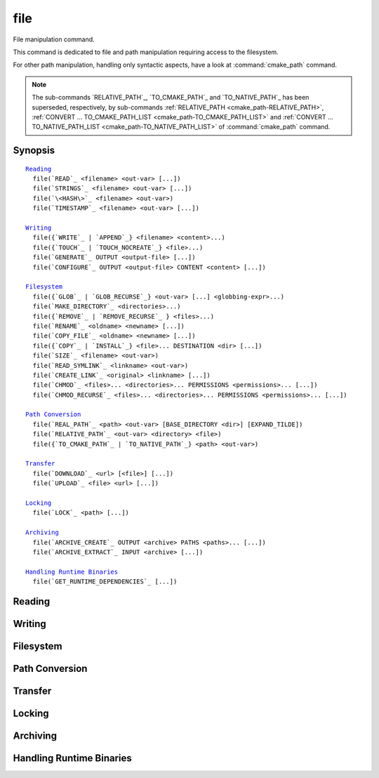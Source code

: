 file
----

File manipulation command.

This command is dedicated to file and path manipulation requiring access to the
filesystem.

For other path manipulation, handling only syntactic aspects, have a look at
:command:`cmake_path` command.

.. note::

  The sub-commands `RELATIVE_PATH`_, `TO_CMAKE_PATH`_ and `TO_NATIVE_PATH`_ has
  been superseded, respectively, by sub-commands
  :ref:`RELATIVE_PATH <cmake_path-RELATIVE_PATH>`,
  :ref:`CONVERT ... TO_CMAKE_PATH_LIST <cmake_path-TO_CMAKE_PATH_LIST>` and
  :ref:`CONVERT ... TO_NATIVE_PATH_LIST <cmake_path-TO_NATIVE_PATH_LIST>` of
  :command:`cmake_path` command.

Synopsis
^^^^^^^^

.. parsed-literal::

  `Reading`_
    file(`READ`_ <filename> <out-var> [...])
    file(`STRINGS`_ <filename> <out-var> [...])
    file(`\<HASH\>`_ <filename> <out-var>)
    file(`TIMESTAMP`_ <filename> <out-var> [...])

  `Writing`_
    file({`WRITE`_ | `APPEND`_} <filename> <content>...)
    file({`TOUCH`_ | `TOUCH_NOCREATE`_} <file>...)
    file(`GENERATE`_ OUTPUT <output-file> [...])
    file(`CONFIGURE`_ OUTPUT <output-file> CONTENT <content> [...])

  `Filesystem`_
    file({`GLOB`_ | `GLOB_RECURSE`_} <out-var> [...] <globbing-expr>...)
    file(`MAKE_DIRECTORY`_ <directories>...)
    file({`REMOVE`_ | `REMOVE_RECURSE`_ } <files>...)
    file(`RENAME`_ <oldname> <newname> [...])
    file(`COPY_FILE`_ <oldname> <newname> [...])
    file({`COPY`_ | `INSTALL`_} <file>... DESTINATION <dir> [...])
    file(`SIZE`_ <filename> <out-var>)
    file(`READ_SYMLINK`_ <linkname> <out-var>)
    file(`CREATE_LINK`_ <original> <linkname> [...])
    file(`CHMOD`_ <files>... <directories>... PERMISSIONS <permissions>... [...])
    file(`CHMOD_RECURSE`_ <files>... <directories>... PERMISSIONS <permissions>... [...])

  `Path Conversion`_
    file(`REAL_PATH`_ <path> <out-var> [BASE_DIRECTORY <dir>] [EXPAND_TILDE])
    file(`RELATIVE_PATH`_ <out-var> <directory> <file>)
    file({`TO_CMAKE_PATH`_ | `TO_NATIVE_PATH`_} <path> <out-var>)

  `Transfer`_
    file(`DOWNLOAD`_ <url> [<file>] [...])
    file(`UPLOAD`_ <file> <url> [...])

  `Locking`_
    file(`LOCK`_ <path> [...])

  `Archiving`_
    file(`ARCHIVE_CREATE`_ OUTPUT <archive> PATHS <paths>... [...])
    file(`ARCHIVE_EXTRACT`_ INPUT <archive> [...])

  `Handling Runtime Binaries`_
    file(`GET_RUNTIME_DEPENDENCIES`_ [...])


Reading
^^^^^^^

.. signature::
  file(READ <filename> <variable>
       [OFFSET <offset>] [LIMIT <max-in>] [HEX])

  Read content from a file called ``<filename>`` and store it in a
  ``<variable>``.  Optionally start from the given ``<offset>`` and
  read at most ``<max-in>`` bytes.  The ``HEX`` option causes data to
  be converted to a hexadecimal representation (useful for binary data).
  If the ``HEX`` option is specified, letters in the output
  (``a`` through ``f``) are in lowercase.

.. signature::
  file(STRINGS <filename> <variable> <options>...)

  Parse a list of ASCII strings from ``<filename>`` and store it in
  ``<variable>``.  Binary data in the file are ignored.  Carriage return
  (``\r``, CR) characters are ignored.  The options are:

    ``LENGTH_MAXIMUM <max-len>``
      Consider only strings of at most a given length.

    ``LENGTH_MINIMUM <min-len>``
      Consider only strings of at least a given length.

    ``LIMIT_COUNT <max-num>``
      Limit the number of distinct strings to be extracted.

    ``LIMIT_INPUT <max-in>``
      Limit the number of input bytes to read from the file.

    ``LIMIT_OUTPUT <max-out>``
      Limit the number of total bytes to store in the ``<variable>``.

    ``NEWLINE_CONSUME``
      Treat newline characters (``\n``, LF) as part of string content
      instead of terminating at them.

    ``NO_HEX_CONVERSION``
      Intel Hex and Motorola S-record files are automatically converted to
      binary while reading unless this option is given.

    ``REGEX <regex>``
      Consider only strings that match the given regular expression,
      as described under :ref:`string(REGEX) <Regex Specification>`.

      .. versionchanged:: 3.29
        Capture groups from the last match in the file are stored in
        :variable:`CMAKE_MATCH_<n>`, similar to
        :command:`string(REGEX MATCHALL)`.  See policy :policy:`CMP0159`.

    ``ENCODING <encoding-type>``
      .. versionadded:: 3.1

      Consider strings of a given encoding.  Currently supported encodings are:
      ``UTF-8``, ``UTF-16LE``, ``UTF-16BE``, ``UTF-32LE``, ``UTF-32BE``.
      If the ``ENCODING`` option is not provided and the file
      has a Byte Order Mark, the ``ENCODING`` option will be defaulted
      to respect the Byte Order Mark.

  .. versionadded:: 3.2
    Added the ``UTF-16LE``, ``UTF-16BE``, ``UTF-32LE``, ``UTF-32BE`` encodings.

  For example, the code

  .. code-block:: cmake

    file(STRINGS myfile.txt myfile)

  stores a list in the variable ``myfile`` in which each item is a line
  from the input file.

.. signature::
  file(<HASH> <filename> <variable>)
  :target: <HASH>

  Compute a cryptographic hash of the content of ``<filename>`` and
  store it in a ``<variable>``.  The supported ``<HASH>`` algorithm names
  are those listed by the :command:`string(<HASH>)` command.

.. signature::
  file(TIMESTAMP <filename> <variable> [<format>] [UTC])

  Compute a string representation of the modification time of ``<filename>``
  and store it in ``<variable>``.  Should the command be unable to obtain a
  timestamp variable will be set to the empty string ("").

  See the :command:`string(TIMESTAMP)` command for documentation of
  the ``<format>`` and ``UTC`` options.

Writing
^^^^^^^

.. signature::
  file(WRITE <filename> <content>...)
  file(APPEND <filename> <content>...)

  Write ``<content>`` into a file called ``<filename>``.  If the file does
  not exist, it will be created.  If the file already exists, ``WRITE``
  mode will overwrite it and ``APPEND`` mode will append to the end.
  Any directories in the path specified by ``<filename>`` that do not
  exist will be created.

  If the file is a build input, use the :command:`configure_file` command
  to update the file only when its content changes.

.. signature::
  file(TOUCH <files>...)
  file(TOUCH_NOCREATE <files>...)

  .. versionadded:: 3.12

  Create a file with no content if it does not yet exist. If the file already
  exists, its access and/or modification will be updated to the time when the
  function call is executed.

  Use ``TOUCH_NOCREATE`` to touch a file if it exists but not create it.
  If a file does not exist it will be silently ignored.

  With ``TOUCH`` and ``TOUCH_NOCREATE``, the contents of an existing file
  will not be modified.

  .. versionchanged:: 3.30
    ``<files>`` can be an empty list. CMake 3.29 and earlier required
    at least one file to be given.

.. signature::
  file(GENERATE [...])

  Generate an output file for each build configuration supported by the current
  :manual:`CMake Generator <cmake-generators(7)>`.  Evaluate
  :manual:`generator expressions <cmake-generator-expressions(7)>`
  from the input content to produce the output content.

  .. code-block:: cmake

    file(GENERATE OUTPUT <output-file>
         <INPUT <input-file>|CONTENT <content>>
         [CONDITION <expression>] [TARGET <target>]
         [NO_SOURCE_PERMISSIONS | USE_SOURCE_PERMISSIONS |
          FILE_PERMISSIONS <permissions>...]
         [NEWLINE_STYLE [UNIX|DOS|WIN32|LF|CRLF] ])

  The options are:

    ``CONDITION <condition>``
      Generate the output file for a particular configuration only if
      the condition is true.  The condition must be either ``0`` or ``1``
      after evaluating generator expressions.

    ``CONTENT <content>``
      Use the content given explicitly as input.

    ``INPUT <input-file>``
      Use the content from a given file as input.

      .. versionchanged:: 3.10
        A relative path is treated with respect to the value of
        :variable:`CMAKE_CURRENT_SOURCE_DIR`.  See policy :policy:`CMP0070`.

    ``OUTPUT <output-file>``
      Specify the output file name to generate.  Use generator expressions
      such as :genex:`$<CONFIG>` to specify a configuration-specific
      output file name.  Multiple configurations may generate the same output
      file only if the generated content is identical.  Otherwise, the
      ``<output-file>`` must evaluate to an unique name for each configuration.

      .. versionchanged:: 3.10
        A relative path (after evaluating generator expressions) is treated
        with respect to the value of :variable:`CMAKE_CURRENT_BINARY_DIR`.
        See policy :policy:`CMP0070`.

    ``TARGET <target>``
      .. versionadded:: 3.19

      Specify which target to use when evaluating generator expressions that
      require a target for evaluation (e.g.
      :genex:`$<COMPILE_FEATURES:...>`,
      :genex:`$<TARGET_PROPERTY:prop>`).

    ``NO_SOURCE_PERMISSIONS``
      .. versionadded:: 3.20

      The generated file permissions default to the standard 644 value
      (-rw-r--r--).

    ``USE_SOURCE_PERMISSIONS``
      .. versionadded:: 3.20

      Transfer the file permissions of the ``INPUT`` file to the generated
      file. This is already the default behavior if none of the three
      permissions-related keywords are given (``NO_SOURCE_PERMISSIONS``,
      ``USE_SOURCE_PERMISSIONS`` or ``FILE_PERMISSIONS``).  The
      ``USE_SOURCE_PERMISSIONS`` keyword mostly serves as a way of making
      the intended behavior clearer at the call site. It is an error to
      specify this option without ``INPUT``.

    ``FILE_PERMISSIONS <permissions>...``
      .. versionadded:: 3.20

      Use the specified permissions for the generated file.

    ``NEWLINE_STYLE <style>``
      .. versionadded:: 3.20

      Specify the newline style for the generated file.  Specify
      ``UNIX`` or ``LF`` for ``\n`` newlines, or specify
      ``DOS``, ``WIN32``, or ``CRLF`` for ``\r\n`` newlines.

  Exactly one ``CONTENT`` or ``INPUT`` option must be given.  A specific
  ``OUTPUT`` file may be named by at most one invocation of ``file(GENERATE)``.
  Generated files are modified and their timestamp updated on subsequent cmake
  runs only if their content is changed.

  Note also that ``file(GENERATE)`` does not create the output file until the
  generation phase. The output file will not yet have been written when the
  ``file(GENERATE)`` command returns, it is written only after processing all
  of a project's ``CMakeLists.txt`` files.

.. signature::
  file(CONFIGURE OUTPUT <output-file>
       CONTENT <content>
       [ESCAPE_QUOTES] [@ONLY]
       [NEWLINE_STYLE [UNIX|DOS|WIN32|LF|CRLF] ])
  :target: CONFIGURE

  .. versionadded:: 3.18

  Generate an output file using the input given by ``CONTENT`` and substitute
  variable values referenced as ``@VAR@`` or ``${VAR}`` contained therein. The
  substitution rules behave the same as the :command:`configure_file` command.
  In order to match :command:`configure_file`'s behavior, generator expressions
  are not supported for both ``OUTPUT`` and ``CONTENT``, and the output file
  is only modified and its timestamp updated if the content is changed or the
  file previously didn't exist.

  The arguments are:

    ``OUTPUT <output-file>``
      Specify the output file name to generate. A relative path is treated with
      respect to the value of :variable:`CMAKE_CURRENT_BINARY_DIR`.
      ``<output-file>`` does not support generator expressions.

    ``CONTENT <content>``
      Use the content given explicitly as input.
      ``<content>`` does not support generator expressions.

    ``ESCAPE_QUOTES``
      Escape any substituted quotes with backslashes (C-style).

    ``@ONLY``
      Restrict variable replacement to references of the form ``@VAR@``.
      This is useful for configuring scripts that use ``${VAR}`` syntax.

    ``NEWLINE_STYLE <style>``
      Specify the newline style for the output file.  Specify
      ``UNIX`` or ``LF`` for ``\n`` newlines, or specify
      ``DOS``, ``WIN32``, or ``CRLF`` for ``\r\n`` newlines.

Filesystem
^^^^^^^^^^

.. signature::
  file(GLOB <variable>
       [LIST_DIRECTORIES true|false] [RELATIVE <path>] [CONFIGURE_DEPENDS]
       <globbing-expressions>...)
  file(GLOB_RECURSE <variable> [FOLLOW_SYMLINKS]
       [LIST_DIRECTORIES true|false] [RELATIVE <path>] [CONFIGURE_DEPENDS]
       <globbing-expressions>...)

  Generate a list of files that match the ``<globbing-expressions>`` and
  store it into the ``<variable>``.  Globbing expressions are similar to
  regular expressions, but much simpler.  If ``RELATIVE`` flag is
  specified, the results will be returned as relative paths to the given
  path.

  .. versionchanged:: 3.6
    The results will be ordered lexicographically.

  On Windows and macOS, globbing is case-insensitive even if the underlying
  filesystem is case-sensitive (both filenames and globbing expressions are
  converted to lowercase before matching).  On other platforms, globbing is
  case-sensitive.

  .. versionadded:: 3.3
    By default ``GLOB`` lists directories. Directories are omitted in the
    result if ``LIST_DIRECTORIES`` is set to false.

  .. versionadded:: 3.12
    If the ``CONFIGURE_DEPENDS`` flag is specified, CMake will add logic
    to the main build system check target to rerun the flagged ``GLOB``
    commands at build time. If any of the outputs change, CMake will regenerate
    the build system.

  .. note::
    We do not recommend using GLOB to collect a list of source files from
    your source tree.  If no CMakeLists.txt file changes when a source is
    added or removed then the generated build system cannot know when to
    ask CMake to regenerate.
    The ``CONFIGURE_DEPENDS`` flag may not work reliably on all generators, or
    if a new generator is added in the future that cannot support it, projects
    using it will be stuck. Even if ``CONFIGURE_DEPENDS`` works reliably, there
    is still a cost to perform the check on every rebuild.

  Examples of globbing expressions include:

  ============== ======================================================
  ``*.cxx``      match all files with extension ``cxx``
  ``*.vt?``      match all files with extension ``vta``, ..., ``vtz``
  ``f[3-5].txt`` match files ``f3.txt``, ``f4.txt``, ``f5.txt``
  ============== ======================================================

  The ``GLOB_RECURSE`` mode will traverse all the subdirectories of the
  matched directory and match the files.  Subdirectories that are symlinks
  are only traversed if ``FOLLOW_SYMLINKS`` is given or policy
  :policy:`CMP0009` is not set to ``NEW``.

  .. versionadded:: 3.3
    By default ``GLOB_RECURSE`` omits directories from result list. Setting
    ``LIST_DIRECTORIES`` to true adds directories to result list.
    If ``FOLLOW_SYMLINKS`` is given or policy :policy:`CMP0009` is not set to
    ``NEW`` then ``LIST_DIRECTORIES`` treats symlinks as directories.

  Examples of recursive globbing include:

  ============== ======================================================
  ``/dir/*.py``  match all python files in ``/dir`` and subdirectories
  ============== ======================================================

.. signature::
  file(MAKE_DIRECTORY <directories>... [RESULT <result>])

  Create the given directories and their parents as needed.

  The options are:

    ``RESULT <result>``
      .. versionadded:: 3.31

      Set ``<result>`` variable to ``0`` on success or an error message
      otherwise. If ``RESULT`` is not specified and the operation fails,
      an error is emitted.

  .. versionchanged:: 3.30
    ``<directories>`` can be an empty list. CMake 3.29 and earlier required
    at least one directory to be given.

.. signature::
  file(REMOVE <files>...)
  file(REMOVE_RECURSE <files>...)

  Remove the given files.  The ``REMOVE_RECURSE`` mode will remove the given
  files and directories, including non-empty directories. No error is emitted
  if a given file does not exist.  Relative input paths are evaluated with
  respect to the current source directory.

  .. versionchanged:: 3.15
    Empty input paths are ignored with a warning.  Previous versions of CMake
    interpreted empty strings as a relative path with respect to the current
    directory and removed its contents.

.. signature::
  file(RENAME <oldname> <newname> [RESULT <result>] [NO_REPLACE])

  Move a file or directory within a filesystem from ``<oldname>`` to
  ``<newname>``, replacing the destination atomically.

  The options are:

    ``RESULT <result>``
      .. versionadded:: 3.21

      Set ``<result>`` variable to ``0`` on success or an error message
      otherwise. If ``RESULT`` is not specified and the operation fails,
      an error is emitted.

    ``NO_REPLACE``
      .. versionadded:: 3.21

      If the ``<newname>`` path already exists, do not replace it.
      If ``RESULT <result>`` is used, the result variable will be
      set to ``NO_REPLACE``.  Otherwise, an error is emitted.

.. signature::
  file(COPY_FILE <oldname> <newname>
       [RESULT <result>]
       [ONLY_IF_DIFFERENT]
       [INPUT_MAY_BE_RECENT])

  .. versionadded:: 3.21

  Copy a file from ``<oldname>`` to ``<newname>``. Directories are not
  supported. Symlinks are ignored and ``<oldfile>``'s content is read and
  written to ``<newname>`` as a new file.

  The options are:

    ``RESULT <result>``
      Set ``<result>`` variable to ``0`` on success or an error message
      otherwise.  If ``RESULT`` is not specified and the operation fails,
      an error is emitted.

    ``ONLY_IF_DIFFERENT``
      If the ``<newname>`` path already exists, do not replace it if the file's
      contents are already the same as ``<oldname>`` (this avoids updating
      ``<newname>``'s timestamp).

    ``INPUT_MAY_BE_RECENT``
      .. versionadded:: 3.26

      Tell CMake that the input file may have been recently created.  This is
      meaningful only on Windows, where files may be inaccessible for a short
      time after they are created.  With this option, if permission is denied,
      CMake will retry reading the input a few times.

  This sub-command has some similarities to :command:`configure_file`
  with the ``COPYONLY`` option.  An important difference is that
  :command:`configure_file` creates a dependency on the source file,
  so CMake will be re-run if it changes. The ``file(COPY_FILE)``
  sub-command does not create such a dependency.

  See also the :command:`file(COPY)` sub-command just below which provides
  further file-copying capabilities.

.. signature::
  file(COPY [...])
  file(INSTALL [...])

  The ``COPY`` signature copies files, directories, and symlinks to a
  destination folder.  Relative input paths are evaluated with respect
  to the current source directory, and a relative destination is
  evaluated with respect to the current build directory.  Copying
  preserves input file timestamps, and optimizes out a file if it exists
  at the destination with the same timestamp.  Copying preserves input
  permissions unless explicit permissions or ``NO_SOURCE_PERMISSIONS``
  are given (default is ``USE_SOURCE_PERMISSIONS``).

  .. code-block:: cmake

    file(<COPY|INSTALL> <files>... DESTINATION <dir>
         [NO_SOURCE_PERMISSIONS | USE_SOURCE_PERMISSIONS]
         [FILE_PERMISSIONS <permissions>...]
         [DIRECTORY_PERMISSIONS <permissions>...]
         [FOLLOW_SYMLINK_CHAIN]
         [FILES_MATCHING]
         [[PATTERN <pattern> | REGEX <regex>]
          [EXCLUDE] [PERMISSIONS <permissions>...]] [...])

  .. note::

    For a simple file copying operation, the :command:`file(COPY_FILE)`
    sub-command just above may be easier to use.

  .. versionadded:: 3.15
    If ``FOLLOW_SYMLINK_CHAIN`` is specified, ``COPY`` will recursively resolve
    the symlinks at the paths given until a real file is found, and install
    a corresponding symlink in the destination for each symlink encountered.
    For each symlink that is installed, the resolution is stripped of the
    directory, leaving only the filename, meaning that the new symlink points
    to a file in the same directory as the symlink. This feature is useful on
    some Unix systems, where libraries are installed as a chain of symlinks
    with version numbers, with less specific versions pointing to more specific
    versions. ``FOLLOW_SYMLINK_CHAIN`` will install all of these symlinks and
    the library itself into the destination directory. For example, if you have
    the following directory structure:

      * ``/opt/foo/lib/libfoo.so.1.2.3``
      * ``/opt/foo/lib/libfoo.so.1.2 -> libfoo.so.1.2.3``
      * ``/opt/foo/lib/libfoo.so.1 -> libfoo.so.1.2``
      * ``/opt/foo/lib/libfoo.so -> libfoo.so.1``

    and you do:

    .. code-block:: cmake

      file(COPY /opt/foo/lib/libfoo.so DESTINATION lib FOLLOW_SYMLINK_CHAIN)

    This will install all of the symlinks and ``libfoo.so.1.2.3`` itself into
    ``lib``.

  See the :command:`install(DIRECTORY)` command for documentation of
  permissions, ``FILES_MATCHING``, ``PATTERN``, ``REGEX``, and
  ``EXCLUDE`` options.  Copying directories preserves the structure
  of their content even if options are used to select a subset of
  files.

  The ``INSTALL`` signature differs slightly from ``COPY``: it prints
  status messages, and ``NO_SOURCE_PERMISSIONS`` is default. Installation
  scripts generated by the :command:`install` command use this signature
  (with some undocumented options for internal use).

  .. versionchanged:: 3.22

    The environment variable :envvar:`CMAKE_INSTALL_MODE` can override the
    default copying behavior of :command:`file(INSTALL)`.

.. signature::
  file(SIZE <filename> <variable>)

  .. versionadded:: 3.14

  Determine the file size of the ``<filename>`` and put the result in
  ``<variable>`` variable. Requires that ``<filename>`` is a valid path
  pointing to a file and is readable.

.. signature::
  file(READ_SYMLINK <linkname> <variable>)

  .. versionadded:: 3.14

  Query the symlink ``<linkname>`` and stores the path it points to
  in the result ``<variable>``.  If ``<linkname>`` does not exist
  or is not a symlink, CMake issues a fatal error.

  Note that this command returns the raw symlink path and does not resolve
  a relative path.  The following is an example of how to ensure that an
  absolute path is obtained:

  .. code-block:: cmake

    set(linkname "/path/to/foo.sym")
    file(READ_SYMLINK "${linkname}" result)
    if(NOT IS_ABSOLUTE "${result}")
      get_filename_component(dir "${linkname}" DIRECTORY)
      set(result "${dir}/${result}")
    endif()

.. signature::
  file(CREATE_LINK <original> <linkname>
       [RESULT <result>] [COPY_ON_ERROR] [SYMBOLIC])

  .. versionadded:: 3.14

  Create a link ``<linkname>`` that points to ``<original>``.
  It will be a hard link by default, but providing the ``SYMBOLIC`` option
  results in a symbolic link instead.  Hard links require that ``original``
  exists and is a file, not a directory.  If ``<linkname>`` already exists,
  it will be overwritten.

  The ``<result>`` variable, if specified, receives the status of the
  operation.  It is set to ``0`` upon success or an error message otherwise.
  If ``RESULT`` is not specified and the operation fails, a fatal error is
  emitted.

  Specifying ``COPY_ON_ERROR`` enables copying the file as a fallback if
  creating the link fails.  It can be useful for handling situations such as
  ``<original>`` and ``<linkname>`` being on different drives or mount points,
  which would make them unable to support a hard link.

.. signature::
  file(CHMOD <files>... <directories>...
       [PERMISSIONS <permissions>...]
       [FILE_PERMISSIONS <permissions>...]
       [DIRECTORY_PERMISSIONS <permissions>...])

  .. versionadded:: 3.19

  Set the permissions for the ``<files>...`` and ``<directories>...``
  specified. Valid permissions are  ``OWNER_READ``, ``OWNER_WRITE``,
  ``OWNER_EXECUTE``, ``GROUP_READ``, ``GROUP_WRITE``, ``GROUP_EXECUTE``,
  ``WORLD_READ``, ``WORLD_WRITE``, ``WORLD_EXECUTE``, ``SETUID``, ``SETGID``.

  Valid combination of keywords are:

    ``PERMISSIONS``
      All items are changed.

    ``FILE_PERMISSIONS``
      Only files are changed.

    ``DIRECTORY_PERMISSIONS``
      Only directories are changed.

    ``PERMISSIONS`` and ``FILE_PERMISSIONS``
      ``FILE_PERMISSIONS`` overrides ``PERMISSIONS`` for files.

    ``PERMISSIONS`` and ``DIRECTORY_PERMISSIONS``
      ``DIRECTORY_PERMISSIONS`` overrides ``PERMISSIONS`` for directories.

    ``FILE_PERMISSIONS`` and ``DIRECTORY_PERMISSIONS``
      Use ``FILE_PERMISSIONS`` for files and ``DIRECTORY_PERMISSIONS`` for
      directories.

.. signature::
  file(CHMOD_RECURSE <files>... <directories>...
       [PERMISSIONS <permissions>...]
       [FILE_PERMISSIONS <permissions>...]
       [DIRECTORY_PERMISSIONS <permissions>...])

  .. versionadded:: 3.19

  Same as :cref:`CHMOD`, but change the permissions of files and directories
  present in the ``<directories>...`` recursively.


Path Conversion
^^^^^^^^^^^^^^^

.. signature::
  file(REAL_PATH <path> <out-var> [BASE_DIRECTORY <dir>] [EXPAND_TILDE])

  .. versionadded:: 3.19

  Compute the absolute path to an existing file or directory with symlinks
  resolved.  The options are:

    ``BASE_DIRECTORY <dir>``
      If the provided ``<path>`` is a relative path, it is evaluated relative
      to the given base directory ``<dir>``. If no base directory is provided,
      the default base directory will be :variable:`CMAKE_CURRENT_SOURCE_DIR`.

    ``EXPAND_TILDE``
      .. versionadded:: 3.21

      If the ``<path>`` is ``~`` or starts with ``~/``, the ``~`` is replaced
      by the user's home directory.  The path to the home directory is obtained
      from environment variables.  On Windows, the ``USERPROFILE`` environment
      variable is used, falling back to the ``HOME`` environment variable
      if ``USERPROFILE`` is not defined.  On all other platforms, only ``HOME``
      is used.

  .. versionchanged:: 3.28

    All symlinks are resolved before collapsing ``../`` components.
    See policy :policy:`CMP0152`.

.. signature::
  file(RELATIVE_PATH <variable> <directory> <file>)

  Compute the relative path from a ``<directory>`` to a ``<file>`` and
  store it in the ``<variable>``.

.. signature::
  file(TO_CMAKE_PATH "<path>" <variable>)
  file(TO_NATIVE_PATH "<path>" <variable>)

  The ``TO_CMAKE_PATH`` mode converts a native ``<path>`` into a cmake-style
  path with forward-slashes (``/``).  The input can be a single path or a
  system search path like ``$ENV{PATH}``.  A search path will be converted
  to a cmake-style list separated by ``;`` characters.

  The ``TO_NATIVE_PATH`` mode converts a cmake-style ``<path>`` into a native
  path with platform-specific slashes (``\`` on Windows hosts and ``/``
  elsewhere).

  Always use double quotes around the ``<path>`` to be sure it is treated
  as a single argument to this command.

Transfer
^^^^^^^^

.. signature::
  file(DOWNLOAD <url> [<file>] <options>...)
  file(UPLOAD <file> <url> <options>...)

  The ``DOWNLOAD`` subcommand downloads the given ``<url>`` to a local
  ``<file>``.  The ``UPLOAD`` mode uploads a local ``<file>`` to a given
  ``<url>``.

  .. versionadded:: 3.19
    If ``<file>`` is not specified for ``file(DOWNLOAD)``, the file is not
    saved. This can be useful if you want to know if a file can be downloaded
    (for example, to check that it exists) without actually saving it anywhere.

  Options to both ``DOWNLOAD`` and ``UPLOAD`` are:

    ``INACTIVITY_TIMEOUT <seconds>``
      Terminate the operation after a period of inactivity.

    ``LOG <variable>``
      Store a human-readable log of the operation in a variable.

    ``SHOW_PROGRESS``
      Print progress information as status messages until the operation is
      complete.

    ``STATUS <variable>``
      Store the resulting status of the operation in a variable.
      The status is a ``;`` separated list of length 2.
      The first element is the numeric return value for the operation,
      and the second element is a string value for the error.
      A ``0`` numeric error means no error in the operation.

    ``TIMEOUT <seconds>``
      Terminate the operation after a given total time has elapsed.

    ``USERPWD <username>:<password>``
      .. versionadded:: 3.7

      Set username and password for operation.

    ``HTTPHEADER <HTTP-header>``
      .. versionadded:: 3.7

      HTTP header for ``DOWNLOAD`` and ``UPLOAD`` operations. ``HTTPHEADER``
      can be repeated for multiple options:

      .. code-block:: cmake

        file(DOWNLOAD <url>
             HTTPHEADER "Authorization: Bearer <auth-token>"
             HTTPHEADER "UserAgent: Mozilla/5.0")

    ``NETRC <level>``
      .. versionadded:: 3.11

      Specify whether the .netrc file is to be used for operation.  If this
      option is not specified, the value of the :variable:`CMAKE_NETRC`
      variable will be used instead.

      Valid levels are:

        ``IGNORED``
          The .netrc file is ignored.
          This is the default.

        ``OPTIONAL``
          The .netrc file is optional, and information in the URL is preferred.
          The file will be scanned to find which ever information is not
          specified in the URL.

        ``REQUIRED``
          The .netrc file is required, and information in the URL is ignored.

    ``NETRC_FILE <file>``
      .. versionadded:: 3.11

      Specify an alternative .netrc file to the one in your home directory,
      if the ``NETRC`` level is ``OPTIONAL`` or ``REQUIRED``. If this option
      is not specified, the value of the :variable:`CMAKE_NETRC_FILE` variable
      will be used instead.

    ``TLS_VERSION <min>``
      .. versionadded:: 3.30

      Specify minimum TLS version for ``https://`` URLs.
      If this option is not specified, the value of the
      :variable:`CMAKE_TLS_VERSION` variable or :envvar:`CMAKE_TLS_VERSION`
      environment variable will be used instead.
      See :variable:`CMAKE_TLS_VERSION` for allowed values.

    ``TLS_VERIFY <ON|OFF>``
      Specify whether to verify the server certificate for ``https://`` URLs.
      The default is to *not* verify. If this option is not specified, the
      value of the :variable:`CMAKE_TLS_VERIFY` variable will be used instead.

      .. versionadded:: 3.18
        Added support to ``file(UPLOAD)``.

    ``TLS_CAINFO <file>``
      Specify a custom Certificate Authority file for ``https://`` URLs.
      If this option is not specified, the value of the
      :variable:`CMAKE_TLS_CAINFO` variable will be used instead.

      .. versionadded:: 3.18
        Added support to ``file(UPLOAD)``.

  For ``https://`` URLs CMake must be built with OpenSSL support.  ``TLS/SSL``
  certificates are not checked by default.  Set ``TLS_VERIFY`` to ``ON`` to
  check certificates.

  Additional options to ``DOWNLOAD`` are:

    ``EXPECTED_HASH <algorithm>=<value>``
      Verify that the downloaded content hash matches the expected value, where
      ``<algorithm>`` is one of the algorithms supported by :cref:`<HASH>`.
      If the file already exists and matches the hash, the download is skipped.
      If the file already exists and does not match the hash, the file is
      downloaded again. If after download the file does not match the hash, the
      operation fails with an error. It is an error to specify this option if
      ``DOWNLOAD`` is not given a ``<file>``.

    ``EXPECTED_MD5 <value>``
      Historical short-hand for ``EXPECTED_HASH MD5=<value>``. It is an error
      to specify this if ``DOWNLOAD`` is not given a ``<file>``.

    ``RANGE_START <value>``
      .. versionadded:: 3.24

      Offset of the start of the range in file in bytes. Could be omitted to
      download up to the specified ``RANGE_END``.

    ``RANGE_END <value>``
      .. versionadded:: 3.24

      Offset of the end of the range in file in bytes. Could be omitted to
      download everything from the specified ``RANGE_START`` to the end of
      file.

Locking
^^^^^^^

.. signature::
  file(LOCK <path> [DIRECTORY] [RELEASE]
       [GUARD <FUNCTION|FILE|PROCESS>]
       [RESULT_VARIABLE <variable>]
       [TIMEOUT <seconds>])

  .. versionadded:: 3.2

  Lock a file specified by ``<path>`` if no ``DIRECTORY`` option present and
  file ``<path>/cmake.lock`` otherwise.  The file will be locked for the scope
  defined by the ``GUARD`` option (default value is ``PROCESS``).  The
  ``RELEASE`` option can be used to unlock the file explicitly.  If the
  ``TIMEOUT`` option is not specified, CMake will wait until the lock succeeds
  or until a fatal error occurs.  If ``TIMEOUT`` is set to ``0``, locking will
  be tried once and the result will be reported immediately.  If ``TIMEOUT``
  is not ``0``, CMake will try to lock the file for the period specified by
  the ``TIMEOUT <seconds>`` value.  Any errors will be interpreted as fatal if
  there is no ``RESULT_VARIABLE`` option.  Otherwise, the result will be stored
  in ``<variable>`` and will be ``0`` on success or an error message on
  failure.

  Note that lock is advisory; there is no guarantee that other processes will
  respect this lock, i.e. lock synchronize two or more CMake instances sharing
  some modifiable resources. Similar logic applies to the ``DIRECTORY`` option;
  locking a parent directory doesn't prevent other ``LOCK`` commands from
  locking any child directory or file.

  Trying to lock the same file twice is not allowed.  Any intermediate
  directories and the file itself will be created if they not exist.  The
  ``GUARD`` and ``TIMEOUT`` options are ignored on the ``RELEASE`` operation.

Archiving
^^^^^^^^^

.. signature::
  file(ARCHIVE_CREATE OUTPUT <archive>
    PATHS <paths>...
    [FORMAT <format>]
    [COMPRESSION <compression>
     [COMPRESSION_LEVEL <compression-level>]]
    [MTIME <mtime>]
    [VERBOSE])
  :target: ARCHIVE_CREATE
  :break: verbatim

  .. versionadded:: 3.18

  Creates the specified ``<archive>`` file with the files and directories
  listed in ``<paths>``.  Note that ``<paths>`` must list actual files or
  directories; wildcards are not supported.

  Use the ``FORMAT`` option to specify the archive format.  Supported values
  for ``<format>`` are ``7zip``, ``gnutar``, ``pax``, ``paxr``, ``raw`` and
  ``zip``.  If ``FORMAT`` is not given, the default format is ``paxr``.

  Some archive formats allow the type of compression to be specified.
  The ``7zip`` and ``zip`` archive formats already imply a specific type of
  compression.  The other formats use no compression by default, but can be
  directed to do so with the ``COMPRESSION`` option.  Valid values for
  ``<compression>`` are ``None``, ``BZip2``, ``GZip``, ``XZ``, and ``Zstd``.

  .. versionadded:: 3.19
    The compression level can be specified with the ``COMPRESSION_LEVEL``
    option.  The ``<compression-level>`` should be between 0-9, with the
    default being 0.  The ``COMPRESSION`` option must be present when
    ``COMPRESSION_LEVEL`` is given.

  .. versionadded:: 3.26
    The ``<compression-level>`` of the ``Zstd`` algorithm can be set
    between 0-19.

  .. note::
    With ``FORMAT`` set to ``raw``, only one file will be compressed with the
    compression type specified by ``COMPRESSION``.

  The ``VERBOSE`` option enables verbose output for the archive operation.

  To specify the modification time recorded in tarball entries, use
  the ``MTIME`` option.

.. signature::
  file(ARCHIVE_EXTRACT
    INPUT <archive>
    [DESTINATION <dir>]
    [PATTERNS <patterns>...]
    [LIST_ONLY]
    [VERBOSE]
    [TOUCH])
  :target: ARCHIVE_EXTRACT

  .. versionadded:: 3.18

  Extracts or lists the content of the specified ``<archive>``.

  The directory where the content of the archive will be extracted to can
  be specified using the ``DESTINATION`` option.  If the directory does not
  exist, it will be created.  If ``DESTINATION`` is not given, the current
  binary directory will be used.

  If required, you may select which files and directories to list or extract
  from the archive using the specified ``<patterns>``.  Wildcards are
  supported.  If the ``PATTERNS`` option is not given, the entire archive will
  be listed or extracted.

  ``LIST_ONLY`` will list the files in the archive rather than extract them.

  .. note::
    The working directory for this subcommand is the ``DESTINATION`` directory
    (provided or computed) except when ``LIST_ONLY`` is specified. Therefore,
    outside of script mode, it may be best to provide absolute paths to
    ``INPUT`` archives as they are unlikely to be extracted where a relative
    path works.

  .. versionadded:: 3.24
    The ``TOUCH`` option gives extracted files a current local
    timestamp instead of extracting file timestamps from the archive.

  With ``VERBOSE``, the command will produce verbose output.

Handling Runtime Binaries
^^^^^^^^^^^^^^^^^^^^^^^^^

.. signature::
  file(GET_RUNTIME_DEPENDENCIES [...])

  .. versionadded:: 3.16

  Recursively get the list of libraries depended on by the given files:

  .. code-block:: cmake

    file(GET_RUNTIME_DEPENDENCIES
      [RESOLVED_DEPENDENCIES_VAR <deps_var>]
      [UNRESOLVED_DEPENDENCIES_VAR <unresolved_deps_var>]
      [CONFLICTING_DEPENDENCIES_PREFIX <conflicting_deps_prefix>]
      [EXECUTABLES <executable_files>...]
      [LIBRARIES <library_files>...]
      [MODULES <module_files>...]
      [DIRECTORIES <directories>...]
      [BUNDLE_EXECUTABLE <bundle_executable_file>]
      [PRE_INCLUDE_REGEXES <regexes>...]
      [PRE_EXCLUDE_REGEXES <regexes>...]
      [POST_INCLUDE_REGEXES <regexes>...]
      [POST_EXCLUDE_REGEXES <regexes>...]
      [POST_INCLUDE_FILES <files>...]
      [POST_EXCLUDE_FILES <files>...]
      )

  Please note that this sub-command is not intended to be used in project mode.
  It is intended for use at install time, either from code generated by the
  :command:`install(RUNTIME_DEPENDENCY_SET)` command, or from code provided by
  the project via :command:`install(CODE)` or :command:`install(SCRIPT)`.
  For example:

  .. code-block:: cmake

    install(CODE [[
      file(GET_RUNTIME_DEPENDENCIES
        # ...
        )
      ]])

  The arguments are as follows:

    ``RESOLVED_DEPENDENCIES_VAR <deps_var>``
      Name of the variable in which to store the list of resolved dependencies.

    ``UNRESOLVED_DEPENDENCIES_VAR <unresolved_deps_var>``
      Name of the variable in which to store the list of unresolved
      dependencies. If this variable is not specified, and there are any
      unresolved dependencies, an error is issued.

    ``CONFLICTING_DEPENDENCIES_PREFIX <conflicting_deps_prefix>``
      Variable prefix in which to store conflicting dependency information.
      Dependencies are conflicting if two files with the same name are found in
      two different directories. The list of filenames that conflict are stored
      in ``<conflicting_deps_prefix>_FILENAMES``. For each filename, the list
      of paths that were found for that filename are stored in
      ``<conflicting_deps_prefix>_<filename>``.

    ``EXECUTABLES <executable_files>...``
      List of executable files to read for dependencies. These are executables
      that are typically created with :command:`add_executable`, but they do
      not have to be created by CMake. On Apple platforms, the paths to these
      files determine the value of ``@executable_path`` when recursively
      resolving the libraries. Specifying any kind of library (``STATIC``,
      ``MODULE``, or ``SHARED``) here will result in undefined behavior.

    ``LIBRARIES <library_files>...``
      List of library files to read for dependencies. These are libraries that
      are typically created with :command:`add_library(SHARED)`, but they do
      not have to be created by CMake. Specifying ``STATIC`` libraries,
      ``MODULE`` libraries, or executables here will result in undefined
      behavior.

    ``MODULES <module_files>...``
      List of loadable module files to read for dependencies. These are modules
      that are typically created with :command:`add_library(MODULE)`, but they
      do not have to be created by CMake. They are typically used by calling
      ``dlopen()`` at runtime rather than linked at link time with ``ld -l``.
      Specifying ``STATIC`` libraries, ``SHARED`` libraries, or executables
      here will result in undefined behavior.

    ``DIRECTORIES <directories>...``
      List of additional directories to search for dependencies. On Linux
      platforms, these directories are searched if the dependency is not found
      in any of the other usual paths. If it is found in such a directory, a
      warning is issued, because it means that the file is incomplete (it does
      not list all of the directories that contain its dependencies).
      On Windows platforms, these directories are searched if the dependency
      is not found in any of the other search paths, but no warning is issued,
      because searching other paths is a normal part of Windows dependency
      resolution. On Apple platforms, this argument has no effect.

    ``BUNDLE_EXECUTABLE <bundle_executable_file>``
      Executable to treat as the "bundle executable" when resolving libraries.
      On Apple platforms, this argument determines the value of
      ``@executable_path`` when recursively resolving libraries for
      ``LIBRARIES`` and ``MODULES`` files. It has no effect on ``EXECUTABLES``
      files. On other platforms, it has no effect. This is typically (but not
      always) one of the executables in the ``EXECUTABLES`` argument which
      designates the "main" executable of the package.

  The following arguments specify filters for including or excluding libraries
  to be resolved. See below for a full description of how they work.

    ``PRE_INCLUDE_REGEXES <regexes>...``
      List of pre-include regexes through which to filter the names of
      not-yet-resolved dependencies.

    ``PRE_EXCLUDE_REGEXES <regexes>...``
      List of pre-exclude regexes through which to filter the names of
      not-yet-resolved dependencies.

    ``POST_INCLUDE_REGEXES <regexes>...``
      List of post-include regexes through which to filter the names of
      resolved dependencies.

    ``POST_EXCLUDE_REGEXES <regexes>...``
      List of post-exclude regexes through which to filter the names of
      resolved dependencies.

    ``POST_INCLUDE_FILES <files>...``
      .. versionadded:: 3.21

      List of post-include filenames through which to filter the names of
      resolved dependencies. Symlinks are resolved when attempting to match
      these filenames.

    ``POST_EXCLUDE_FILES <files>...``
      .. versionadded:: 3.21

      List of post-exclude filenames through which to filter the names of
      resolved dependencies. Symlinks are resolved when attempting to match
      these filenames.

  These arguments can be used to exclude unwanted system libraries when
  resolving the dependencies, or to include libraries from a specific
  directory. The filtering works as follows:

  1. If the not-yet-resolved dependency matches any of the
     ``PRE_INCLUDE_REGEXES``, steps 2 and 3 are skipped, and the dependency
     resolution proceeds to step 4.

  2. If the not-yet-resolved dependency matches any of the
     ``PRE_EXCLUDE_REGEXES``, dependency resolution stops for that dependency.

  3. Otherwise, dependency resolution proceeds.

  4. ``file(GET_RUNTIME_DEPENDENCIES)`` searches for the dependency according
     to the linking rules of the platform (see below).

  5. If the dependency is found, and its full path matches one of the
     ``POST_INCLUDE_REGEXES`` or ``POST_INCLUDE_FILES``, the full path is added
     to the resolved dependencies, and ``file(GET_RUNTIME_DEPENDENCIES)``
     recursively resolves that library's own dependencies. Otherwise, resolution
     proceeds to step 6.

  6. If the dependency is found, but its full path matches one of the
     ``POST_EXCLUDE_REGEXES`` or ``POST_EXCLUDE_FILES``, it is not added to the
     resolved dependencies, and dependency resolution stops for that dependency.

  7. If the dependency is found, and its full path does not match either
     ``POST_INCLUDE_REGEXES``, ``POST_INCLUDE_FILES``, ``POST_EXCLUDE_REGEXES``,
     or ``POST_EXCLUDE_FILES``, the full path is added to the resolved
     dependencies, and ``file(GET_RUNTIME_DEPENDENCIES)``  recursively resolves
     that library's own dependencies.

  Different platforms have different rules for how dependencies are resolved.
  These specifics are described here.

  On Linux platforms, library resolution works as follows:

  1. If the depending file does not have any ``RUNPATH`` entries, and the
     library exists in one of the depending file's ``RPATH`` entries, or its
     parents', in that order, the dependency is resolved to that file.
  2. Otherwise, if the depending file has any ``RUNPATH`` entries, and the
     library exists in one of those entries, the dependency is resolved to that
     file.
  3. Otherwise, if the library exists in one of the directories listed by
     ``ldconfig``, the dependency is resolved to that file.
  4. Otherwise, if the library exists in one of the ``DIRECTORIES`` entries,
     the dependency is resolved to that file. In this case, a warning is
     issued, because finding a file in one of the ``DIRECTORIES`` means that
     the depending file is not complete (it does not list all the directories
     from which it pulls dependencies).

  5. Otherwise, the dependency is unresolved.

  .. versionchanged:: 3.31

    Resolution of each encountered library file name occurs at most once
    while processing a given root ELF file (executable or shared object).
    If a library file name is encountered again in the dependency tree,
    the original resolution is assumed.  This behavior more closely matches
    the dynamic loader's behavior on Linux.

  On Windows platforms, library resolution works as follows:

  1. DLL dependency names are converted to lowercase for matching filters.
     Windows DLL names are case-insensitive, and some linkers mangle the
     case of the DLL dependency names.  However, this makes it more difficult
     for ``PRE_INCLUDE_REGEXES``, ``PRE_EXCLUDE_REGEXES``,
     ``POST_INCLUDE_REGEXES``, and ``POST_EXCLUDE_REGEXES`` to properly
     filter DLL names - every regex would have to check for both uppercase
     and lowercase letters.  For example:

     .. code-block:: cmake

       file(GET_RUNTIME_DEPENDENCIES
         # ...
         PRE_INCLUDE_REGEXES "^[Mm][Yy][Ll][Ii][Bb][Rr][Aa][Rr][Yy]\\.[Dd][Ll][Ll]$"
         )

     Converting the DLL name to lowercase allows the regexes to only match
     lowercase names, thus simplifying the regex. For example:

     .. code-block:: cmake

       file(GET_RUNTIME_DEPENDENCIES
         # ...
         PRE_INCLUDE_REGEXES "^mylibrary\\.dll$"
         )

     This regex will match ``mylibrary.dll`` regardless of how it is cased,
     either on disk or in the depending file. (For example, it will match
     ``mylibrary.dll``, ``MyLibrary.dll``, and ``MYLIBRARY.DLL``.)

     .. versionchanged:: 3.27

       The conversion to lowercase only applies while matching filters.
       Results reported after filtering case-preserve each DLL name as it is
       found on disk, if resolved, and otherwise as it is referenced by the
       dependent binary.

       Prior to CMake 3.27, the results were reported with lowercase DLL
       file names, but the directory portion retained its casing.

  2. (**Not yet implemented**) If the depending file is a Windows Store app,
     and the dependency is listed as a dependency in the application's package
     manifest, the dependency is resolved to that file.

  3. Otherwise, if the library exists in the same directory as the depending
     file, the dependency is resolved to that file.

  4. Otherwise, if the library exists in either the operating system's
     ``system32`` directory or the ``Windows`` directory, in that order, the
     dependency is resolved to that file.

  5. Otherwise, if the library exists in one of the directories specified by
     ``DIRECTORIES``, in the order they are listed, the dependency is resolved
     to that file. In this case, a warning is not issued, because searching
     other directories is a normal part of Windows library resolution.

  6. Otherwise, the dependency is unresolved.

  On Apple platforms, library resolution works as follows:

  1. If the dependency starts with ``@executable_path/``, and an
     ``EXECUTABLES`` argument is in the process of being resolved, and
     replacing ``@executable_path/`` with the directory of the executable
     yields an existing file, the dependency is resolved to that file.

  2. Otherwise, if the dependency starts with ``@executable_path/``, and there
     is a ``BUNDLE_EXECUTABLE`` argument, and replacing ``@executable_path/``
     with the directory of the bundle executable yields an existing file, the
     dependency is resolved to that file.

  3. Otherwise, if the dependency starts with ``@loader_path/``, and replacing
     ``@loader_path/`` with the directory of the depending file yields an
     existing file, the dependency is resolved to that file.

  4. Otherwise, if the dependency starts with ``@rpath/``, and replacing
     ``@rpath/`` with one of the ``RPATH`` entries of the depending file
     yields an existing file, the dependency is resolved to that file.
     Note that ``RPATH`` entries that start with ``@executable_path/`` or
     ``@loader_path/`` also have these items replaced with the appropriate
     path.

  5. Otherwise, if the dependency is an absolute file that exists,
     the dependency is resolved to that file.

  6. Otherwise, the dependency is unresolved.

  This function accepts several variables that determine which tool is used for
  dependency resolution:

  .. variable:: CMAKE_GET_RUNTIME_DEPENDENCIES_PLATFORM

    Determines which operating system and executable format the files are built
    for. This could be one of several values:

    * ``linux+elf``
    * ``windows+pe``
    * ``macos+macho``

    If this variable is not specified, it is determined automatically by system
    introspection.

  .. variable:: CMAKE_GET_RUNTIME_DEPENDENCIES_TOOL

    Determines the tool to use for dependency resolution. It could be one of
    several values, depending on the value of
    :variable:`CMAKE_GET_RUNTIME_DEPENDENCIES_PLATFORM`:

    ================================================= =============================================
       ``CMAKE_GET_RUNTIME_DEPENDENCIES_PLATFORM``       ``CMAKE_GET_RUNTIME_DEPENDENCIES_TOOL``
    ================================================= =============================================
    ``linux+elf``                                     ``objdump``
    ``windows+pe``                                    ``objdump`` or ``dumpbin``
    ``macos+macho``                                   ``otool``
    ================================================= =============================================

    If this variable is not specified, it is determined automatically by system
    introspection.

  .. variable:: CMAKE_GET_RUNTIME_DEPENDENCIES_COMMAND

    Determines the path to the tool to use for dependency resolution. This is
    the actual path to ``objdump``, ``dumpbin``, or ``otool``.

    If this variable is not specified, it is determined by the value of
    ``CMAKE_OBJDUMP`` if set, else by system introspection.

    .. versionadded:: 3.18
      Use ``CMAKE_OBJDUMP`` if set.
